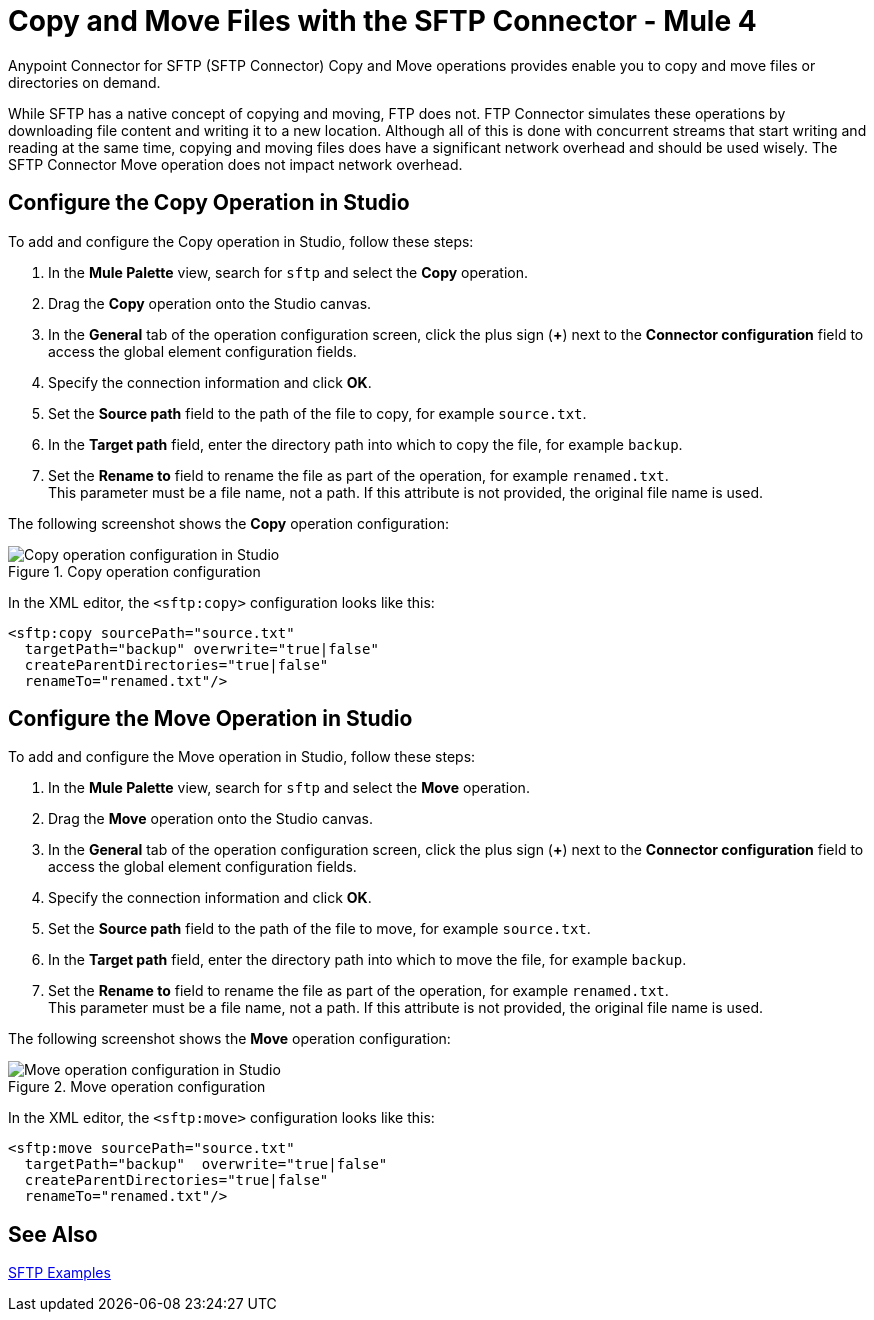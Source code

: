 = Copy and Move Files with the SFTP Connector - Mule 4
:page-aliases: connectors::sftp/sftp-copy-move.adoc

Anypoint Connector for SFTP (SFTP Connector) Copy and Move operations provides enable you to copy and move files or directories on demand.

While SFTP has a native concept of copying and moving, FTP does not. FTP Connector simulates these operations by downloading file content and writing it to a new location. Although all of this is done with concurrent streams that start writing and reading at the same time, copying and moving files does have a significant network overhead and should be used wisely. The SFTP Connector Move operation does not impact network overhead.

== Configure the Copy Operation in Studio

To add and configure the Copy operation in Studio, follow these steps:

. In the *Mule Palette* view, search for `sftp` and select the *Copy* operation.
. Drag the *Copy* operation onto the Studio canvas.
. In the *General* tab of the operation configuration screen, click the plus sign (*+*) next to the *Connector configuration* field to access the global element configuration fields.
. Specify the connection information and click *OK*.
. Set the *Source path* field to the path of the file to copy, for example `source.txt`.
. In the *Target path* field, enter the directory path into which to copy the file, for example `backup`.
. Set the *Rename to* field to rename the file as part of the operation, for example `renamed.txt`. +
This parameter must be a file name, not a path. If this attribute is not provided, the original file name is used.

The following screenshot shows the *Copy* operation configuration:

.Copy operation configuration
image::sftp-copy-operation.png[Copy operation configuration in Studio]

In the XML editor, the `<sftp:copy>` configuration looks like this:
[source,xml,linenums]
----
<sftp:copy sourcePath="source.txt"
  targetPath="backup" overwrite="true|false"
  createParentDirectories="true|false"
  renameTo="renamed.txt"/>
----

== Configure the Move Operation in Studio

To add and configure the Move operation in Studio, follow these steps:

. In the *Mule Palette* view, search for `sftp` and select the *Move* operation.
. Drag the *Move* operation onto the Studio canvas.
. In the *General* tab of the operation configuration screen, click the plus sign (*+*) next to the *Connector configuration* field to access the global element configuration fields.
. Specify the connection information and click *OK*.
. Set the *Source path* field to the path of the file to move, for example `source.txt`.
. In the *Target path* field, enter the directory path into which to move the file, for example `backup`.
. Set the *Rename to* field to rename the file as part of the operation, for example `renamed.txt`. +
This parameter must be a file name, not a path. If this attribute is not provided, the original file name is used.

The following screenshot shows the *Move* operation configuration:

.Move operation configuration
image::sftp-move-operation.png[Move operation configuration in Studio]

In the XML editor, the `<sftp:move>` configuration looks like this:

[source,xml,linenums]
----
<sftp:move sourcePath="source.txt"
  targetPath="backup"  overwrite="true|false"
  createParentDirectories="true|false"
  renameTo="renamed.txt"/>
----

== See Also

xref:sftp-examples.adoc[SFTP Examples]
